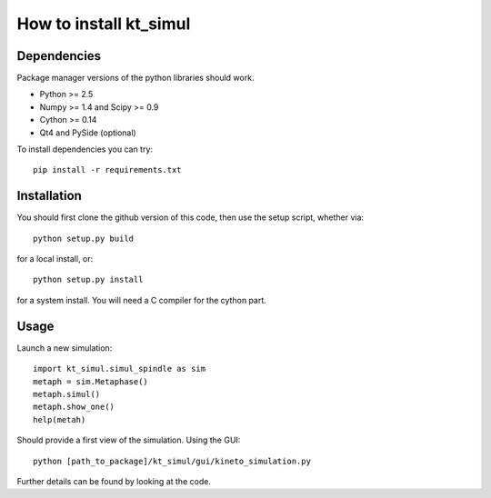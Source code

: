 How to install kt_simul
=======================

Dependencies
------------

Package manager versions of the python libraries should work.

* Python >= 2.5
* Numpy >= 1.4 and Scipy >= 0.9
* Cython >= 0.14
* Qt4 and PySide (optional)

To install dependencies you can try::

    pip install -r requirements.txt

Installation
------------

You should first clone the github version of this code, then
use the setup script, whether via::

    python setup.py build

for a local install, or::

  python setup.py install

for a system install.
You will need a C compiler for the cython part.

Usage
-----

Launch a new simulation::

    import kt_simul.simul_spindle as sim
    metaph = sim.Metaphase()
    metaph.simul()
    metaph.show_one()
    help(metah)

Should provide a first view of the simulation.
Using the GUI::

    python [path_to_package]/kt_simul/gui/kineto_simulation.py

Further details can be found by looking at the code.
